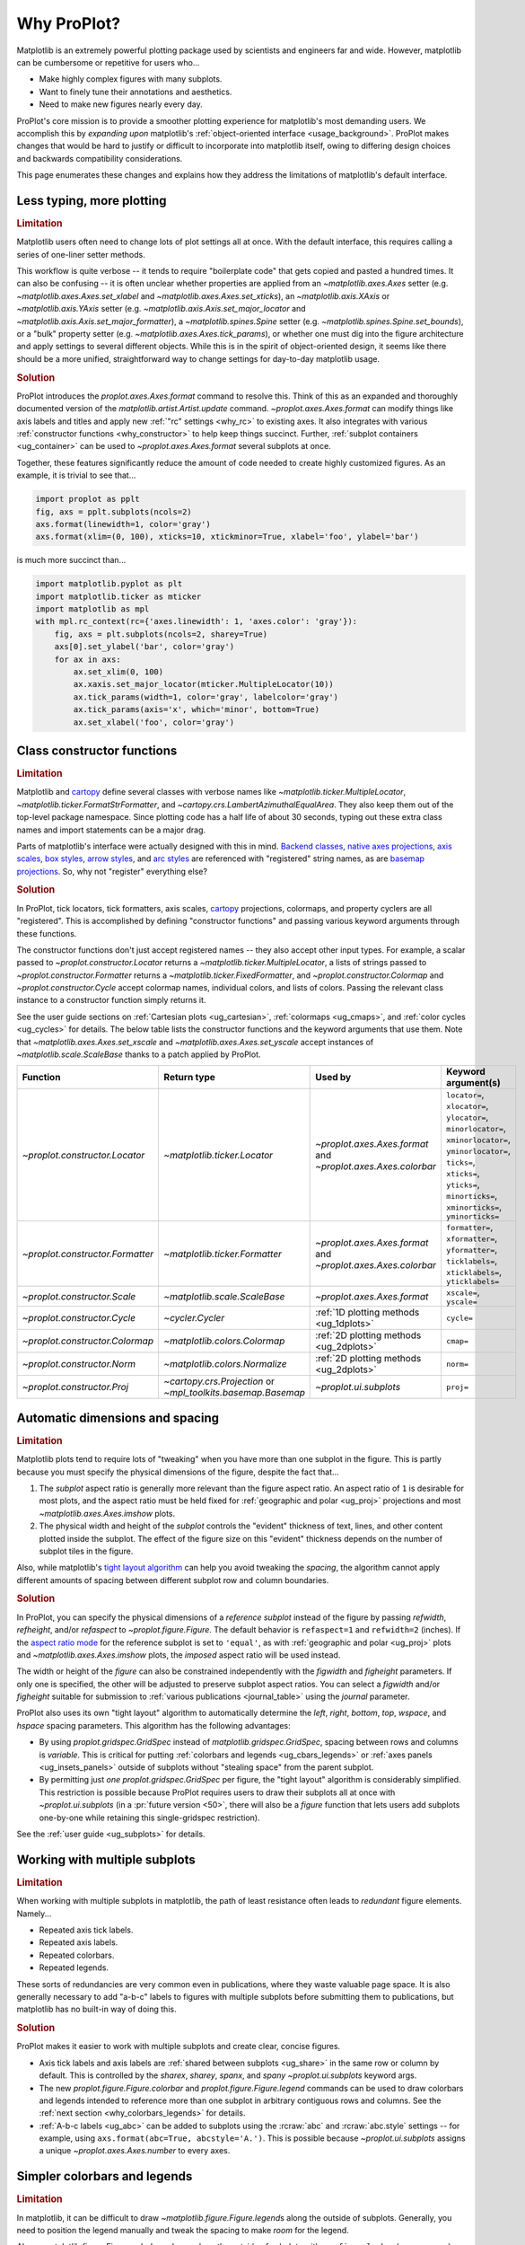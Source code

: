 .. _cartopy: https://scitools.org.uk/cartopy/docs/latest/

.. _basemap: https://matplotlib.org/basemap/index.html

.. _seaborn: https://seaborn.pydata.org

.. _pandas: https://pandas.pydata.org

.. _xarray: http://xarray.pydata.org/en/stable/

.. _rainbow: https://doi.org/10.1175/BAMS-D-13-00155.1

.. _xkcd: https://blog.xkcd.com/2010/05/03/color-survey-results/

.. _opencolor: https://yeun.github.io/open-color/

.. _cmocean: https://matplotlib.org/cmocean/

.. _fabio: http://www.fabiocrameri.ch/colourmaps.php

.. _brewer: http://colorbrewer2.org/

.. _sciviscolor: https://sciviscolor.org/home/colormoves/

.. _matplotlib: https://matplotlib.org/stable/tutorials/colors/colormaps.html

.. _seacolor: https://seaborn.pydata.org/tutorial/color_palettes.html

.. _texgyre: https://frommindtotype.wordpress.com/2018/04/23/the-tex-gyre-font-family/

.. _why:

============
Why ProPlot?
============

Matplotlib is an extremely powerful plotting package used by
scientists and engineers far and wide. However,
matplotlib can be cumbersome or repetitive for users who...

* Make highly complex figures with many subplots.
* Want to finely tune their annotations and aesthetics.
* Need to make new figures nearly every day.

ProPlot's core mission is to provide a smoother plotting experience for
matplotlib's most demanding users. We accomplish this by *expanding upon*
matplotlib's :ref:`object-oriented interface <usage_background>`. ProPlot
makes changes that would be hard to justify or difficult to incorporate
into matplotlib itself, owing to differing design choices and backwards
compatibility considerations.

This page enumerates these changes and explains how they
address the limitations of matplotlib's default interface.

..
   This page is not comprehensive --
   see the User Guide for a comprehensive overview
   with worked examples.

..
   To start using these new features, see
   see :ref:`Usage overview` and the User Guide.

.. _why_less_typing:

Less typing, more plotting
==========================

.. rubric:: Limitation

Matplotlib users often need to change lots of plot settings all at once. With
the default interface, this requires calling a series of one-liner setter methods.

This workflow is quite verbose -- it tends to require "boilerplate code" that
gets copied and pasted a hundred times. It can also be confusing -- it is
often unclear whether properties are applied from an `~matplotlib.axes.Axes`
setter (e.g. `~matplotlib.axes.Axes.set_xlabel` and
`~matplotlib.axes.Axes.set_xticks`), an `~matplotlib.axis.XAxis` or
`~matplotlib.axis.YAxis` setter (e.g.
`~matplotlib.axis.Axis.set_major_locator` and
`~matplotlib.axis.Axis.set_major_formatter`), a `~matplotlib.spines.Spine`
setter (e.g. `~matplotlib.spines.Spine.set_bounds`), or a "bulk" property
setter (e.g. `~matplotlib.axes.Axes.tick_params`), or whether one must dig
into the figure architecture and apply settings to several different objects.
While this is in the spirit of object-oriented design, it seems like there
should be a more unified, straightforward way to change settings for
day-to-day matplotlib usage.

..
   This is perhaps one reason why many users prefer the `~matplotlib.pyplot`
   interface to the object-oriented interface (see :ref:`Using ProPlot`).

.. rubric:: Solution

ProPlot introduces the `proplot.axes.Axes.format` command to resolve this.
Think of this as an expanded and thoroughly documented version of the
`matplotlib.artist.Artist.update` command. `~proplot.axes.Axes.format` can modify things
like axis labels and titles and apply new :ref:`"rc" settings <why_rc>` to existing
axes. It also integrates with various :ref:`constructor functions <why_constructor>`
to help keep things succinct. Further, :ref:`subplot containers <ug_container>` can
be used to `~proplot.axes.Axes.format` several subplots at once.

Together, these features significantly reduce the amount of code needed to create
highly customized figures. As an example, it is trivial to see that...

.. code-block:: python

   import proplot as pplt
   fig, axs = pplt.subplots(ncols=2)
   axs.format(linewidth=1, color='gray')
   axs.format(xlim=(0, 100), xticks=10, xtickminor=True, xlabel='foo', ylabel='bar')

is much more succinct than...

.. code-block:: python

   import matplotlib.pyplot as plt
   import matplotlib.ticker as mticker
   import matplotlib as mpl
   with mpl.rc_context(rc={'axes.linewidth': 1, 'axes.color': 'gray'}):
       fig, axs = plt.subplots(ncols=2, sharey=True)
       axs[0].set_ylabel('bar', color='gray')
       for ax in axs:
           ax.set_xlim(0, 100)
           ax.xaxis.set_major_locator(mticker.MultipleLocator(10))
           ax.tick_params(width=1, color='gray', labelcolor='gray')
           ax.tick_params(axis='x', which='minor', bottom=True)
           ax.set_xlabel('foo', color='gray')

.. _why_constructor:

Class constructor functions
===========================

.. rubric:: Limitation

Matplotlib and `cartopy`_ define several classes with verbose names like
`~matplotlib.ticker.MultipleLocator`, `~matplotlib.ticker.FormatStrFormatter`,
and `~cartopy.crs.LambertAzimuthalEqualArea`. They also keep them out of
the top-level package namespace. Since plotting code has a half life of about 30
seconds, typing out these extra class names and import statements can be a major drag.

Parts of matplotlib's interface were actually designed with this in mind.
`Backend classes <https://matplotlib.org/faq/usage_faq.html#what-is-a-backend>`__,
`native axes projections <https://matplotlib.org/stable/api/projections_api.html>`__,
`axis scales <https://matplotlib.org/stable/gallery/scales/scales.html>`__,
`box styles <https://matplotlib.org/stable/api/_as_gen/matplotlib.patches.FancyBboxPatch.html>`__,
`arrow styles <https://matplotlib.org/stable/api/_as_gen/matplotlib.patches.FancyArrowPatch.html>`__,
and `arc styles <https://matplotlib.org/stable/api/_as_gen/matplotlib.patches.ConnectionStyle.html>`__
are referenced with "registered" string names,
as are `basemap projections <https://matplotlib.org/basemap/users/mapsetup.html>`__.
So, why not "register" everything else?

.. rubric:: Solution

In ProPlot, tick locators, tick formatters, axis scales, `cartopy`_ projections, colormaps,
and property cyclers are all "registered". This is accomplished by defining "constructor
functions" and passing various keyword arguments through these functions.

The constructor functions don't just accept registered names -- they also accept
other input types. For example, a scalar passed
to `~proplot.constructor.Locator` returns a `~matplotlib.ticker.MultipleLocator`, a
lists of strings passed to `~proplot.constructor.Formatter` returns a
`~matplotlib.ticker.FixedFormatter`, and `~proplot.constructor.Colormap`
and `~proplot.constructor.Cycle` accept colormap names, individual colors, and lists
of colors. Passing the relevant class instance to a constructor function simply
returns it.

See the user guide sections on :ref:`Cartesian plots <ug_cartesian>`,
:ref:`colormaps <ug_cmaps>`, and :ref:`color cycles <ug_cycles>` for details. The below
table lists the constructor functions and the keyword arguments that use them.
Note that `~matplotlib.axes.Axes.set_xscale` and `~matplotlib.axes.Axes.set_yscale`
accept instances of `~matplotlib.scale.ScaleBase` thanks to a patch applied by
ProPlot.

================================  ============================================================  =============================================================  =================================================================================================================================================================================================
Function                          Return type                                                   Used by                                                        Keyword argument(s)
================================  ============================================================  =============================================================  =================================================================================================================================================================================================
`~proplot.constructor.Locator`    `~matplotlib.ticker.Locator`                                  `~proplot.axes.Axes.format` and `~proplot.axes.Axes.colorbar`  ``locator=``, ``xlocator=``, ``ylocator=``, ``minorlocator=``, ``xminorlocator=``, ``yminorlocator=``, ``ticks=``, ``xticks=``, ``yticks=``, ``minorticks=``, ``xminorticks=``, ``yminorticks=``
`~proplot.constructor.Formatter`  `~matplotlib.ticker.Formatter`                                `~proplot.axes.Axes.format` and `~proplot.axes.Axes.colorbar`  ``formatter=``, ``xformatter=``, ``yformatter=``, ``ticklabels=``, ``xticklabels=``, ``yticklabels=``
`~proplot.constructor.Scale`      `~matplotlib.scale.ScaleBase`                                 `~proplot.axes.Axes.format`                                    ``xscale=``, ``yscale=``
`~proplot.constructor.Cycle`      `~cycler.Cycler`                                              :ref:`1D plotting methods <ug_1dplots>`                        ``cycle=``
`~proplot.constructor.Colormap`   `~matplotlib.colors.Colormap`                                 :ref:`2D plotting methods <ug_2dplots>`                        ``cmap=``
`~proplot.constructor.Norm`       `~matplotlib.colors.Normalize`                                :ref:`2D plotting methods <ug_2dplots>`                        ``norm=``
`~proplot.constructor.Proj`       `~cartopy.crs.Projection` or `~mpl_toolkits.basemap.Basemap`  `~proplot.ui.subplots`                                         ``proj=``
================================  ============================================================  =============================================================  =================================================================================================================================================================================================

.. _why_spacing:

Automatic dimensions and spacing
================================

.. rubric:: Limitation

Matplotlib plots tend to require lots of "tweaking" when you have more than one subplot
in the figure. This is partly because you must specify the physical dimensions of the
figure, despite the fact that...

#. The *subplot* aspect ratio is generally more relevant than the figure
   aspect ratio. An aspect ratio of ``1`` is desirable for most plots, and
   the aspect ratio must be held fixed for
   :ref:`geographic and polar <ug_proj>` projections and most
   `~matplotlib.axes.Axes.imshow` plots.
#. The physical width and height of the *subplot* controls the "evident"
   thickness of text, lines, and other content plotted inside the subplot.
   The effect of the figure size on this "evident" thickness depends on the
   number of subplot tiles in the figure.

Also, while matplotlib's `tight layout algorithm
<https://matplotlib.org/stable/tutorials/intermediate/tight_layout_guide.html>`__
can help you avoid tweaking the *spacing*, the algorithm cannot apply different amounts of
spacing between different subplot row and column boundaries.

.. rubric:: Solution

In ProPlot, you can specify the physical dimensions of a *reference subplot*
instead of the figure by passing `refwidth`, `refheight`, and/or `refaspect` to
`~proplot.figure.Figure`. The default behavior is ``refaspect=1`` and
``refwidth=2`` (inches). If the `aspect ratio mode
<https://matplotlib.org/stable/gallery/subplots_axes_and_figures/axis_equal_demo.html>`__
for the reference subplot is set to ``'equal'``, as with
:ref:`geographic and polar <ug_proj>` plots and `~matplotlib.axes.Axes.imshow` plots,
the *imposed* aspect ratio will be used instead.

The width or height of the *figure* can also be constrained independently with the
`figwidth` and `figheight` parameters. If only one is specified, the other will be
adjusted to preserve subplot aspect ratios. You can select a `figwidth` and/or
`figheight` suitable for submission to :ref:`various publications <journal_table>`
using the `journal` parameter.

ProPlot also uses its own "tight layout" algorithm to automatically
determine the `left`, `right`, `bottom`, `top`, `wspace`, and `hspace`
spacing parameters. This algorithm has the following advantages:

* By using `proplot.gridspec.GridSpec` instead of `matplotlib.gridspec.GridSpec`,
  spacing between rows and columns is *variable*. This is critical for putting
  :ref:`colorbars and legends <ug_cbars_legends>` or
  :ref:`axes panels <ug_insets_panels>` outside of subplots
  without "stealing space" from the parent subplot.
* By permitting just *one* `proplot.gridspec.GridSpec` per figure, the "tight
  layout" algorithm is considerably simplified. This restriction is possible
  because ProPlot requires users to draw their subplots all at once with
  `~proplot.ui.subplots` (in a :pr:`future version <50>`, there will also be a
  `figure` function that lets users add subplots one-by-one while retaining
  this single-gridspec restriction).

See the :ref:`user guide <ug_subplots>` for details.

..
   #. The `~proplot.gridspec.GridSpec` spacing parameters are specified in
   physical units instead of figure-relative units.

..
   The `~matplotlib.gridspec.GridSpec` class is useful for creating figures
   with complex subplot geometry.

..
   Users want to control axes positions with gridspecs.

..
   * Matplotlib permits arbitrarily many `~matplotlib.gridspec.GridSpec`\ s
   per figure. This greatly complicates the tight layout algorithm for
   little evident gain.

..
   ProPlot introduces a marginal limitation (see discussion in :pr:`50`) but
   *considerably* simplifies the tight layout algorithm.


.. _why_redundant:

Working with multiple subplots
==============================

.. rubric:: Limitation

When working with multiple subplots in matplotlib, the path of least resistance
often leads to *redundant* figure elements. Namely...

* Repeated axis tick labels.
* Repeated axis labels.
* Repeated colorbars.
* Repeated legends.

These sorts of redundancies are very common even in publications, where they waste
valuable page space. It is also generally necessary to add "a-b-c" labels to
figures with multiple subplots before submitting them to publications, but
matplotlib has no built-in way of doing this.

.. rubric:: Solution

ProPlot makes it easier to work with multiple subplots and create clear, concise
figures.

* Axis tick labels and axis labels are :ref:`shared between subplots <ug_share>`
  in the same row or column by default. This is controlled by the `sharex`, `sharey`,
  `spanx`, and `spany` `~proplot.ui.subplots` keyword args.
* The new `proplot.figure.Figure.colorbar` and `proplot.figure.Figure.legend` commands
  can be used to draw colorbars and legends intended to reference more than one
  subplot in arbitrary contiguous rows and columns. See the
  :ref:`next section <why_colorbars_legends>` for details.
* :ref:`A-b-c labels <ug_abc>` can be added to subplots using the :rcraw:`abc`
  and :rcraw:`abc.style` settings -- for example, using
  ``axs.format(abc=True, abcstyle='A.')``. This is possible because
  `~proplot.ui.subplots` assigns a unique `~proplot.axes.Axes.number` to every axes.


.. _why_colorbars_legends:

Simpler colorbars and legends
=============================

.. rubric:: Limitation

In matplotlib, it can be difficult to draw `~matplotlib.figure.Figure.legend`\ s
along the outside of subplots. Generally, you need to position the legend
manually and tweak the spacing to make *room* for the legend.

Also, `~matplotlib.figure.Figure.colorbar`\ s drawn along the outside of subplots
with e.g. ``fig.colorbar(..., ax=ax)`` need to "steal" space from the parent subplot.
This can cause asymmetry in figures with more than one subplot. It is also generally
difficult to draw "inset" colorbars in matplotlib.

..
   And since colorbar widths are specified in *axes relative* coordinates,
   they often look "too skinny" or "too fat" after the first draw.

..
   The matplotlib example for `~matplotlib.figure.Figure` legends is `not pretty
   <https://matplotlib.org/stable/gallery/text_labels_and_annotations/figlegend_demo.html>`__.

..
   Drawing colorbars and legends is pretty clumsy in matplotlib -- especially
   when trying to draw them outside of the figure. They can be too narrow,
   too wide, and mess up your subplot aspect ratios.

.. rubric:: Solution

ProPlot includes a simple framework for drawing colorbars and legends
that reference :ref:`individual subplots <ug_cbars_axes>` and
:ref:`multiple contiguous subplots <ug_cbars_figure>`.

* To draw a colorbar or legend on the outside of a specific subplot, pass an
  "outer" location (e.g. ``loc='l'`` or ``loc='left'``)
  to `proplot.axes.Axes.colorbar` or `proplot.axes.Axes.legend`.
* To draw a colorbar or legend on the inside of a specific subplot, pass an
  "inner" location (e.g. ``loc='ur'`` or ``loc='upper right'``)
  to `proplot.axes.Axes.colorbar` or `proplot.axes.Axes.legend`.
* To draw a colorbar or legend along the edge of the figure, use
  `proplot.figure.Figure.colorbar` and `proplot.figure.Figure.legend`.
  The `col`, `row`, and `span` keyword args control which
  `~matplotlib.gridspec.GridSpec` rows and columns are spanned by the
  colorbar or legend.

Since `~proplot.gridspec.GridSpec` permits variable spacing between subplot
rows and columns, "outer" colorbars and legends do not alter subplot
spacing or add whitespace. This is critical e.g. if you have a
colorbar between columns 1 and 2 but nothing between columns 2 and 3.
Also, `~proplot.figure.Figure` and `~proplot.axes.Axes` colorbar widths are
now specified in *physical* units rather than relative units, which makes
colorbar thickness independent of subplot size and easier to get just right.

There are also several useful new :ref:`colorbar <ug_cbars>` and
:ref:`legend <ug_legends>` features described in the user guide.


.. _why_plotting:

Improved plotting methods
=========================

.. rubric:: Limitation

A few common plotting tasks take a lot of work using matplotlib alone. The `seaborn`_,
`xarray`_, and `pandas`_ packages offer improvements, but it would be nice to
have this functionality built right into matplotlib's interface.

..
   Matplotlib also has some finicky plotting issues
   that normally requires
..
   For example, when you pass coordinate *centers* to `~matplotlib.axes.Axes.pcolor`
   and `~matplotlib.axes.Axes.pcolormesh`, they are interpreted as *edges* and the
   last column and row of your data matrix is ignored. Also, to add labels to
   `~matplotlib.axes.Axes.contour` and `~matplotlib.axes.Axes.contourf`, you need
   to call a dedicated `~matplotlib.axes.Axes.clabel` method instead of just using
   a keyword argument.

.. rubric:: Solution

ProPlot adds various `seaborn`_, `xarray`_, and `pandas`_ features to the
`~proplot.axes.Axes` plotting methods along with several additional features
designed to make your life easier.

The following features are relevant for "1D" plotting methods like
`~matplotlib.axes.Axes.plot` and `~matplotlib.axes.Axes.scatter`:

* The new `~proplot.axes.Axes.parametric` method draws
  :ref:`parametric lines <ug_parametric>`, where the parametric coordinate is
  denoted with colormap colors rather than text annotations.
* The `~matplotlib.axes.Axes.bar` and `~matplotlib.axes.Axes.barh` methods accept
  2D arrays and can :ref:`stack or group <ug_bar>` successive columns. Similarly,
  the new `~proplot.axes.Axes.area` and `~proplot.axes.Axes.areax` methods
  (aliases for `~matplotlib.axes.Axes.fill_between` and
  `~matplotlib.axes.Axes.fill_betweenx`) also accept 2D arrays
  and can :ref:`stack or overlay <ug_bar>` successive columns.
* The `~matplotlib.axes.Axes.bar`, `~matplotlib.axes.Axes.barh`,
  `~matplotlib.axes.Axes.vlines`, `~matplotlib.axes.Axes.hlines`,
  `~proplot.axes.Axes.area`, and `~proplot.axes.Axes.areax` commands
  all accept a `negpos` keyword argument that can be used to assign
  "negative" and "positive" colors to different regions.
* You can now :ref:`add error bars or error shading <ug_errorbars>`
  to `~matplotlib.axes.Axes.bar`, `~matplotlib.axes.Axes.barh`, and
  `~matplotlib.axes.Axes.plot` plots by passing keyword arguments to
  these functions. You do not have to work with the
  `~matplotlib.axes.Axes.errorbar` method separately.
* All :ref:`1D plotting methods <ug_1dplots>` accept a
  `cycle` :ref:`keyword argument <ug_apply_cycle>`
  interpreted by `~proplot.constructor.Cycle`. They also accept
  `colorbar` and `legend` keywords for drawing
  :ref:`on-the-fly colorbars and legends <ug_cbars_axes>` at the specified location.

The following features are relevant for "2D" plotting methods like
`~matplotlib.axes.Axes.pcolor` and `~matplotlib.axes.Axes.contour`:

* The new `~proplot.axes.Axes.heatmap` method invokes
  `~matplotlib.axes.Axes.pcolormesh` and draws ticks at the center of each
  box. This is more convenient for things like covariance matrices.
* Wherever colormaps are used, they can be divided into
  :ref:`discrete levels <ug_discrete>` using keyword arguments like `levels`
  -- similar to `~matplotlib.axes.Axes.contourf`. This is accomplished by applying
  `~proplot.colors.DiscreteNorm` as the default normalizer. This feature
  can be disabled by setting :rcraw:`image.discrete` to ``False``.
* The `~proplot.colors.DivergingNorm` normalizer is perfect for data with a
  :ref:`natural midpoint <ug_norm>` and offers both "fair" and "unfair" scaling.
  The new `~proplot.colors.LinearSegmentedNorm` normalizer can generate the
  uneven color gradations useful for :ref:`unusually distributed <ug_norm>` data.
* The `~matplotlib.axes.Axes.contour`, `~matplotlib.axes.Axes.contourf`,
  `~matplotlib.axes.Axes.pcolormesh`, and `~matplotlib.axes.Axes.pcolor` commands
  all accept a `labels` :ref:`keyword argument <ug_labels>`. This draws contour labels
  and grid box labels on-the-fly. Labels are colored black or white according to the
  luminance of the underlying filled contour or grid box color.
* Matplotlib requires coordinate "centers" for contour plots and "edges" for
  pcolor plots. If you pass centers to pcolor, matplotlib treats them as
  edges, then silently trims one row/column of your data. ProPlot
  :ref:`changes this behavior <ug_2dstd>` so that your data is not trimmed.
* ProPlot fixes an irritating issue with saved vector graphics where white
  lines appear between `filled contours
  <https://stackoverflow.com/q/8263769/4970632>`__, `pcolor patches
  <https://stackoverflow.com/q/27092991/4970632>`__, and `colorbar patches
  <https://stackoverflow.com/q/15003353/4970632>`__.
* All :ref:`2D plotting methods <ug_2dplots>` methods accept
  `cmap` and `norm` :ref:`keyword arguments <ug_apply_cmap>`
  interpreted by `~proplot.constructor.Colormap` and
  `~proplot.constructor.Norm`. They also accept a `colorbar` keyword for drawing
  :ref:`on-the-fly colorbars <ug_cbars_axes>` at the specified location.

..
  ProPlot also provides *constistent behavior* when switching between
  different commands, for example `~matplotlib.axes.Axes.plot` and
  `~matplotlib.axes.Axes.scatter` or `~matplotlib.axes.Axes.contourf`
  and `~matplotlib.axes.Axes.pcolormesh`.

..
   ProPlot also uses wrappers to *unify* the behavior of various
   plotting methods.

..
  All positional arguments for 1D plotting methods are standardized by
  `~proplot.axes.standardize_1d`. All positional arguments for 2D
  plotting methods are standardized by `~proplot.axes.standardize_2d`.
  See :ref:`1D plotting methods <1d_plots>` and :ref:`2D plotting methods <2d_plots>`
  for details.

.. _why_cartopy_basemap:

Cartopy and basemap integration
===============================

.. rubric:: Limitation

There are two widely-used engines for working with geographic data in
matplotlib: `cartopy`_ and `basemap`_.  Using cartopy tends to be
verbose and involve boilerplate code, while using basemap requires plotting
with a separate `~mpl_toolkits.basemap.Basemap` object rather than the
`~matplotlib.axes.Axes`. They both require separate import statements and extra
lines of code to configure the projection.

Furthermore, when you use `cartopy`_ and `basemap`_ plotting
commands, "map projection" coordinates are the default coordinate system
rather than longitude-latitude coordinates. This choice is confusing for
many users, since the vast majority of geophysical data are stored with
longitude-latitude (i.e., "Plate Carrée") coordinates.

.. rubric:: Solution

ProPlot lets you specify geographic projections by simply passing
the `PROJ <https://proj.org>`__ name to `~proplot.ui.subplots` with
e.g. ``fig, ax = pplt.subplots(proj='pcarree')``. Alternatively, the
`~proplot.constructor.Proj` constructor function can be used to quickly generate
`cartopy.crs.Projection` and `~mpl_toolkits.basemap.Basemap` instances.

ProPlot also gives you access to various `cartopy`_ and `basemap`_
features via the `proplot.axes.GeoAxes.format` method.  This lets you quickly
modify geographic plot settings like latitude and longitude gridlines,
gridline labels, continents, coastlines, and political boundaries.

Finally, `~proplot.axes.GeoAxes` makes longitude-latitude coordinates the "default"
coordinate system by passing ``transform=ccrs.PlateCarree()``
to `~proplot.axes.CartopyAxes` plotting methods and ``latlon=True``
to `~proplot.axes.BasemapAxes` plotting methods. And to enforce global coverage
over the poles and across longitude seams, you can pass ``globe=True``
to any 2D plotting command (e.g., `~matplotlib.axes.Axes.contourf`
or `~matplotlib.axes.Axes.pcolormesh`).

See the :ref:`user guide <ug_proj>` for details.

..
  This is the right decision: Cartopy is integrated more closely with the matplotlib
  interface and is more amenable to further development.

.. _why_xarray_pandas:

Xarray and pandas integration
=============================

.. rubric:: Limitation

Scientific data is commonly stored in array-like containers
that include metadata -- namely, `xarray.DataArray`\ s, `pandas.DataFrame`\ s, and
`pandas.Series`. When matplotlib receives these objects, it simply ignores
the associated metadata. To create plots that are labeled with the metadata,
you must use the `xarray.DataArray.plot`, `pandas.DataFrame.plot`,
and `pandas.Series.plot` commands instead.

This approach is fine for quick plots, but not ideal for complex ones. It
requires learning a different syntax from matplotlib, and tends to encourage
using the `~matplotlib.pyplot` interface rather than the object-oriented interface.
The ``plot`` commands also include features that would be useful additions to matplotlib
in their own right, without requiring special containers and a separate interface.

.. rubric:: Solution

ProPlot reproduces many of the `xarray.DataArray.plot`,
`pandas.DataFrame.plot`, and `pandas.Series.plot` features on the
`~proplot.axes.Axes` plotting methods themselves.  Passing a
`~xarray.DataArray`, `~pandas.DataFrame`, or `~pandas.Series` through any
plotting method automatically updates the axis tick labels, axis labels,
subplot titles, and colorbar and legend labels from the metadata.  This
feature can be disabled by setting :rcraw:`autoformat` to ``False`` or
passing ``autoformat=False`` to any plotting command.

As :ref:`described above <why_plotting>`, ProPlot also implements features
that were originally only available from the `xarray.DataArray.plot`,
`pandas.DataFrame.plot`, and `pandas.Series.plot` commands -- like grouped
bar plots, layered area plots, heatmap plots, and on-the-fly colorbars and
legends -- directly within the `~proplot.axes.Axes` plotting commands.

.. _why_aesthetics:

Aesthetic colors and fonts
==========================

.. rubric:: Limitation

A common problem with scientific visualizations is the use of "misleading" colormaps
like ``'jet'``. These colormaps have jarring jumps in
`hue, saturation, and luminance <rainbow_>`_ that can trick the human eye into seeing
non-existing patterns. It is important to use "perceptually uniform" colormaps
instead. Matplotlib comes packaged with `a few of its own <matplotlib_>`_, plus
the `ColorBrewer <brewer_>`_ colormap series, but external projects
offer a larger variety of aesthetically pleasing "perceptually uniform" colormaps.

Matplotlib also "registers" the X11/CSS4 color names, but these are relatively
limited. The more intuitive and more numerous `XKCD color survey <xkcd_>`_ names can
be accessed with the ``'xkcd:'`` prefix, but this is cumbersome, and external projects
like `open color <opencolor_>`_ offer even more useful names.

Finally, matplotlib comes packaged with ``DejaVu Sans`` as the default font.
This font is open source and include glyphs for a huge variety of characters,
but unfortunately (in our opinion) it is not very aesthetically pleasing. It
can also be difficult to change the default matplotlib font.

.. rubric:: Solution

ProPlot adds new colormaps, colors, and fonts to help you make more
aesthetically pleasing figures.

* ProPlot adds colormaps from the `seaborn <seacolor_>`_, `cmocean <cmocean_>`_,
  `SciVisColor <sciviscolor_>`_, and `Scientific Colour Maps <fabio_>`_ projects.
  It also defines a few default :ref:`perceptually uniform colormaps <ug_perceptual>`
  and includes a `~proplot.colors.PerceptuallyUniformColormap` class for generating
  new ones. A :ref:`table of colormap <ug_cmaps_included>` and
  :ref:`color cycles <ug_cycles_included>` can be shown using
  `~proplot.demos.show_cmaps` and `~proplot.demos.show_cycles`. Old colormaps
  like ``'jet'`` can still be accessed, but this is discouraged.
* ProPlot adds colors from the `open color <opencolor_>`_ project and adds
  `XKCD color survey <xkcd_>`_ names without the ``'xkcd:'`` prefix after
  *filtering* them to exclude perceptually-similar colors and *normalizing* the
  naming pattern to make them more self-consistent. Old X11/CSS4 colors can still be
  accessed, but this is discouraged. A :ref:`table of color names <ug_colors_included>`
  can be shown using `~proplot.demos.show_colors`.
* ProPlot adds the entire `TeX Gyre <texgyre_>`_ font family to matplotlib. These
  are open-source fonts designed to resemble more popular, commonly-used fonts like
  Helvetica and Century. They are used as the new default serif, sans-serif, monospace,
  cursive, and "fantasy" fonts, and they are available on all workstations.
  A :ref:`table of font names <ug_fonts_included>` can be shown
  using `~proplot.demos.show_fonts`.

For details on adding new colormaps, colors, and fonts, see the
:ref:`.proplot folder <why_dotproplot>` section.

.. _why_colormaps_cycles:

Manipulating colormaps and cycles
=================================

.. rubric:: Limitation

In matplotlib, colormaps are implemented with the
`~matplotlib.colors.LinearSegmentedColormap` class (representing "smooth" color
gradations) and the `~matplotlib.colors.ListedColormap` class (representing
"categorical" color sets). They are generally cumbersome to modify or create from
scratch. Meanwhile, property cycles used for individual plot elements are implemented
with the `~cycler.Cycler` class. They are also cumbersome to modify and they cannot be
"registered" by name like colormaps.

The `seaborn`_ package introduces "color palettes" to make working with colormaps
and property cycles easier, but it would be nice to have similar features integrated
more closely with matplotlib.

..
   Colormap identification is also suboptimal, since the names are case-sensitive, and
   reversed versions of each colormap are not guaranteed to exist.

.. rubric:: Solution

In ProPlot, it is easy to manipulate colormaps and property cycles.

* The `~proplot.constructor.Cycle` constructor function can be used to make
  new property cycles and retrieve named property cycle colors. It can also
  make property cycles by splitting up the colors from registered or
  on-the-fly `~matplotlib.colors.LinearSegmentedColormap`\ s. Property cycle
  names are "registered" by adding them as `~matplotlib.colors.ListedColormap`
  instances. Arbitrary cycles can be displayed using `~proplot.demos.show_cycles`.
* The `~proplot.constructor.Colormap` constructor function can be used to
  slice and merge existing colormaps or generate brand new colormaps. It can
  also return the `~matplotlib.colors.ListedColormap`\ s containing property
  cycle colors for use with commands like ``pcolor`` (useful, e.g., for
  categorical data). It can also be used to create new
  `~proplot.colors.PerceptuallyUniformColormap`\ s. Arbitrary colormaps can be
  displayed using `~proplot.demos.show_cmaps`.

Importing ProPlot also makes all colormap and property cycle names case-insensitive.
Colormaps are automatically reversed or cyclically shifted 180 degrees if you append
``'_r'`` or ``'_s'`` to the colormap name. These features are powered by
`~proplot.colors.ColormapDatabase`, which replaces matplotlib's native database.

.. _why_norm:

Physical units engine
=====================

.. rubric:: Limitation

Matplotlib uses figure-relative units for the margins `left`, `right`,
`bottom`, and `top`, and axes-relative units for the column and row spacing
`wspace` and `hspace`.  Relative units tend to require "tinkering" with
numbers until you find the right one. And since they are *relative*, if you
decide to change your figure size or add a subplot, they will have to be
readjusted.

Matplotlib also requires users to set the figure size `figsize` in inches.
This may be confusing for users outside of the United States.


.. rubric:: Solution

ProPlot introduces the physical units engine `~proplot.utils.units` for
interpreting `figsize`, `figwidth`, `figheight`, `refwidth`, `refheight`,
`left`, `right`, `top`, `bottom`, `wspace`, `hspace`, and keyword arguments in a
few other places. Acceptable units include inches, centimeters, millimeters,
pixels, `points <https://en.wikipedia.org/wiki/Point_(typography)>`__, `picas
<https://en.wikipedia.org/wiki/Pica_(typography)>`__, and `em-heights
<https://en.wikipedia.org/wiki/Em_(typography)>`__ (a table of acceptable
units is found :ref:`here <units_table>`). Em-heights are particularly useful,
as the figure text can be a useful "ruler" when figuring out the amount
of space you need.

`~proplot.utils.units` is also used to convert settings passed to
`~proplot.config.rc` from arbitrary physical units to *points* -- for
example :rcraw:`ticklen`, :rcraw:`title.size`, and
:rcraw:`title.pad`.  See the :ref:`user guide <ug_units>` for details.

.. _why_rc:

Flexible global settings
========================

.. rubric:: Limitation

In matplotlib, there are several `~matplotlib.rcParams` that would be
useful to set all at once, like spine and label colors. It might also
be useful to change these settings for individual subplots rather
than globally.

.. rubric:: Solution

In ProPlot, you can use the dictionary-like `~proplot.config.rc` object to change
both native matplotlib settings and new ProPlot settings. It also includes
shorthands like ``color``, ``linewidth``, and ``textlabelsize`` that
update many settings all at once. Settings can be changed with ``pplt.rc.key = value``,
``pplt.rc[key] = value``, ``pplt.rc.update(key=value)``, using
`proplot.axes.Axes.format`, or using `proplot.config.RcConfigurator.context`.
See the :ref:`user guide <ug_config>` for details.

.. _why_dotproplot:

Loading saved settings
======================

.. rubric:: Limitation

Matplotlib `~matplotlib.rcParams` can be changed persistently by placing
a ``matplotlibrc`` file in the same directory as your python script. But it
can be difficult to design and store your own colormaps and color cycles for
future use. It is also difficult to get matplotlib to use custom ``.ttf`` and
``.otf`` font files, which may be desirable when you are working on
Linux servers with limited font selections.

.. rubric:: Solution

ProPlot settings can be changed persistently by editing the ``~/.proplotrc`` file
in your home directory or by adding files named ``.proplotrc`` or ``proplotrc`` to
either 1) the current directory or 2) any parent directories. This
can be useful when working in projects with lots of subfolders. See
the :ref:`user guide <ug_proplotrc>` for details.

ProPlot also automatically loads colormaps, color cycles, colors, and font files
saved in the ``~/.proplot/cmaps``,  ``~/.proplot/cycles``, ``~/.proplot/colors``,
and ``~/.proplot/fonts``, folders in your home directory.  You can save colormaps and
color cycles to these folders simply by passing ``save=True`` to
`~proplot.constructor.Colormap` and `~proplot.constructor.Cycle`.  To *manually*
load from these folders, e.g. if you have added files to these folders but you do
not want to restart your ipython session, simply call `~proplot.config.register_cmaps`,
`~proplot.config.register_cycles`, `~proplot.config.register_colors`,
or `~proplot.config.register_fonts`.

..
   As mentioned above, ProPlot introduces the `~proplot.constructor.Colormap`
   and `~proplot.constructor.Cycle` functions for designing your own
   colormaps and color cycles.

..
   ...and much more!
   =================
   This page is not comprehensive -- it just illustrates how ProPlot
   addresses some of the stickiest matplotlib limitations that bug your
   average power user.  See the User Guide for a more comprehensive overview.
